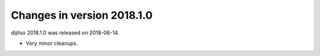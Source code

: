 ===========================
Changes in version 2018.1.0
===========================

dijitso 2018.1.0 was released on 2018-06-14.

- Very minor cleanups.
